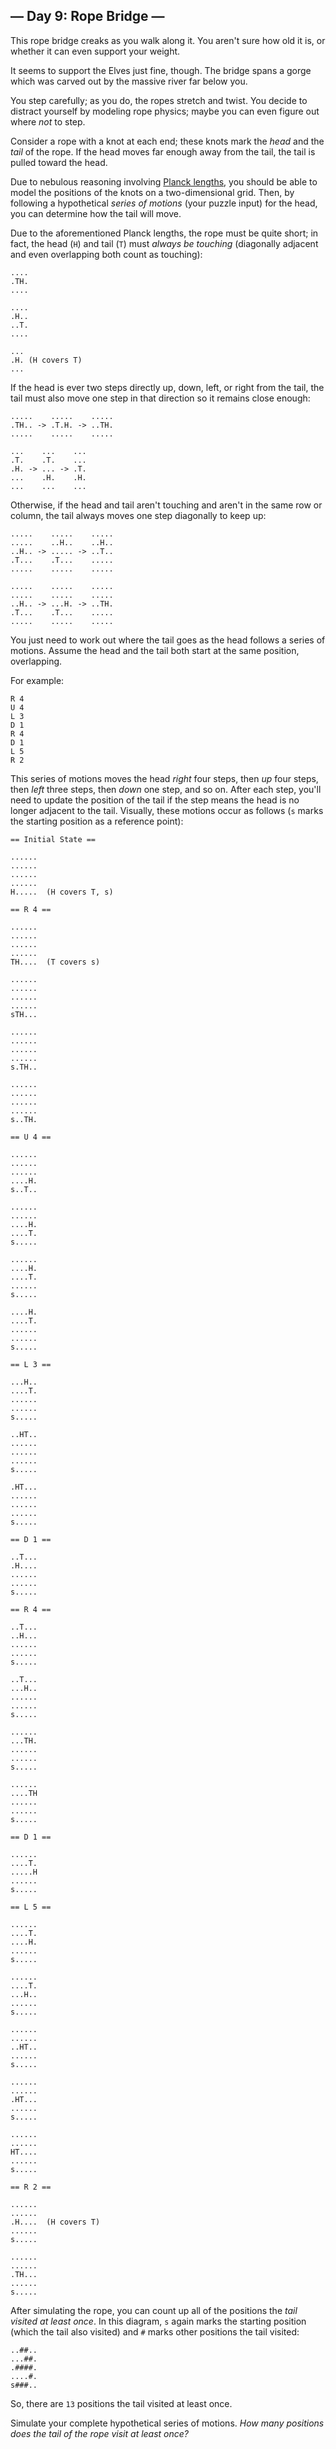 ** --- Day 9: Rope Bridge ---
This rope bridge creaks as you walk along it. You aren't sure how old it
is, or whether it can even support your weight.

It seems to support the Elves just fine, though. The bridge spans a
gorge which was carved out by the massive river far below you.

You step carefully; as you do, the ropes stretch and twist. You decide
to distract yourself by modeling rope physics; maybe you can even figure
out where /not/ to step.

Consider a rope with a knot at each end; these knots mark the /head/ and
the /tail/ of the rope. If the head moves far enough away from the tail,
the tail is pulled toward the head.

Due to nebulous reasoning involving
[[https://en.wikipedia.org/wiki/Planck_units#Planck_length][Planck
lengths]], you should be able to model the positions of the knots on a
two-dimensional grid. Then, by following a hypothetical /series of
motions/ (your puzzle input) for the head, you can determine how the
tail will move.

Due to the aforementioned Planck lengths, the rope must be quite short;
in fact, the head (=H=) and tail (=T=) must /always be touching/
(diagonally adjacent and even overlapping both count as touching):

#+begin_example
....
.TH.
....

....
.H..
..T.
....

...
.H. (H covers T)
...
#+end_example

If the head is ever two steps directly up, down, left, or right from the
tail, the tail must also move one step in that direction so it remains
close enough:

#+begin_example
.....    .....    .....
.TH.. -> .T.H. -> ..TH.
.....    .....    .....

...    ...    ...
.T.    .T.    ...
.H. -> ... -> .T.
...    .H.    .H.
...    ...    ...
#+end_example

Otherwise, if the head and tail aren't touching and aren't in the same
row or column, the tail always moves one step diagonally to keep up:

#+begin_example
.....    .....    .....
.....    ..H..    ..H..
..H.. -> ..... -> ..T..
.T...    .T...    .....
.....    .....    .....

.....    .....    .....
.....    .....    .....
..H.. -> ...H. -> ..TH.
.T...    .T...    .....
.....    .....    .....
#+end_example

You just need to work out where the tail goes as the head follows a
series of motions. Assume the head and the tail both start at the same
position, overlapping.

For example:

#+begin_example
R 4
U 4
L 3
D 1
R 4
D 1
L 5
R 2
#+end_example

This series of motions moves the head /right/ four steps, then /up/ four
steps, then /left/ three steps, then /down/ one step, and so on. After
each step, you'll need to update the position of the tail if the step
means the head is no longer adjacent to the tail. Visually, these
motions occur as follows (=s= marks the starting position as a reference
point):

#+begin_example
== Initial State ==

......
......
......
......
H.....  (H covers T, s)

== R 4 ==

......
......
......
......
TH....  (T covers s)

......
......
......
......
sTH...

......
......
......
......
s.TH..

......
......
......
......
s..TH.

== U 4 ==

......
......
......
....H.
s..T..

......
......
....H.
....T.
s.....

......
....H.
....T.
......
s.....

....H.
....T.
......
......
s.....

== L 3 ==

...H..
....T.
......
......
s.....

..HT..
......
......
......
s.....

.HT...
......
......
......
s.....

== D 1 ==

..T...
.H....
......
......
s.....

== R 4 ==

..T...
..H...
......
......
s.....

..T...
...H..
......
......
s.....

......
...TH.
......
......
s.....

......
....TH
......
......
s.....

== D 1 ==

......
....T.
.....H
......
s.....

== L 5 ==

......
....T.
....H.
......
s.....

......
....T.
...H..
......
s.....

......
......
..HT..
......
s.....

......
......
.HT...
......
s.....

......
......
HT....
......
s.....

== R 2 ==

......
......
.H....  (H covers T)
......
s.....

......
......
.TH...
......
s.....
#+end_example

After simulating the rope, you can count up all of the positions the
/tail visited at least once/. In this diagram, =s= again marks the
starting position (which the tail also visited) and =#= marks other
positions the tail visited:

#+begin_example
..##..
...##.
.####.
....#.
s###..
#+end_example

So, there are =13= positions the tail visited at least once.

Simulate your complete hypothetical series of motions. /How many
positions does the tail of the rope visit at least once?/
